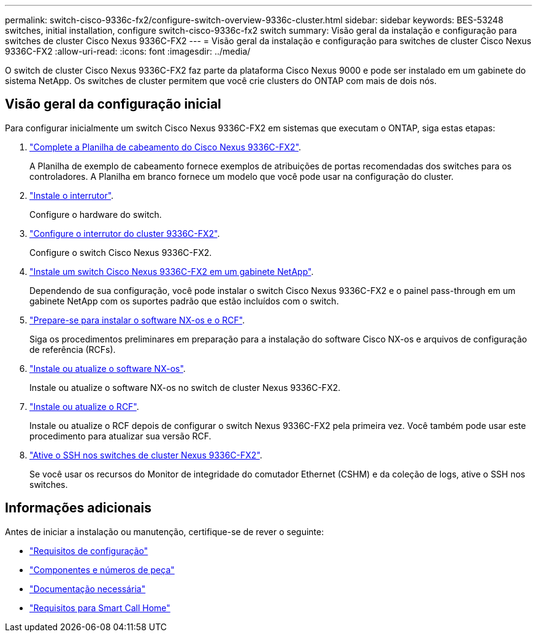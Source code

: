 ---
permalink: switch-cisco-9336c-fx2/configure-switch-overview-9336c-cluster.html 
sidebar: sidebar 
keywords: BES-53248 switches, initial installation, configure switch-cisco-9336c-fx2 switch 
summary: Visão geral da instalação e configuração para switches de cluster Cisco Nexus 9336C-FX2 
---
= Visão geral da instalação e configuração para switches de cluster Cisco Nexus 9336C-FX2
:allow-uri-read: 
:icons: font
:imagesdir: ../media/


[role="lead"]
O switch de cluster Cisco Nexus 9336C-FX2 faz parte da plataforma Cisco Nexus 9000 e pode ser instalado em um gabinete do sistema NetApp. Os switches de cluster permitem que você crie clusters do ONTAP com mais de dois nós.



== Visão geral da configuração inicial

Para configurar inicialmente um switch Cisco Nexus 9336C-FX2 em sistemas que executam o ONTAP, siga estas etapas:

. link:setup-worksheet-9336c-cluster.html["Complete a Planilha de cabeamento do Cisco Nexus 9336C-FX2"].
+
A Planilha de exemplo de cabeamento fornece exemplos de atribuições de portas recomendadas dos switches para os controladores. A Planilha em branco fornece um modelo que você pode usar na configuração do cluster.

. link:install-switch-9336c-cluster.html["Instale o interrutor"].
+
Configure o hardware do switch.

. link:setup-switch-9336c-cluster.html["Configure o interrutor do cluster 9336C-FX2"].
+
Configure o switch Cisco Nexus 9336C-FX2.

. link:install-switch-and-passthrough-panel-9336c-cluster.html["Instale um switch Cisco Nexus 9336C-FX2 em um gabinete NetApp"].
+
Dependendo de sua configuração, você pode instalar o switch Cisco Nexus 9336C-FX2 e o painel pass-through em um gabinete NetApp com os suportes padrão que estão incluídos com o switch.

. link:install-nxos-overview-9336c-cluster.html["Prepare-se para instalar o software NX-os e o RCF"].
+
Siga os procedimentos preliminares em preparação para a instalação do software Cisco NX-os e arquivos de configuração de referência (RCFs).

. link:install-nxos-software-9336c-cluster.html["Instale ou atualize o software NX-os"].
+
Instale ou atualize o software NX-os no switch de cluster Nexus 9336C-FX2.

. link:install-nxos-rcf-9336c-cluster.html["Instale ou atualize o RCF"].
+
Instale ou atualize o RCF depois de configurar o switch Nexus 9336C-FX2 pela primeira vez. Você também pode usar este procedimento para atualizar sua versão RCF.

. link:configure-ssh.html["Ative o SSH nos switches de cluster Nexus 9336C-FX2"].
+
Se você usar os recursos do Monitor de integridade do comutador Ethernet (CSHM) e da coleção de logs, ative o SSH nos switches.





== Informações adicionais

Antes de iniciar a instalação ou manutenção, certifique-se de rever o seguinte:

* link:configure-reqs-9336c-cluster.html["Requisitos de configuração"]
* link:components-9336c-cluster.html["Componentes e números de peça"]
* link:required-documentation-9336c-cluster.html["Documentação necessária"]
* link:smart-call-9336c-cluster.html["Requisitos para Smart Call Home"]

